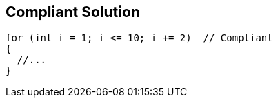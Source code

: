 == Compliant Solution

[source,text]
----
for (int i = 1; i <= 10; i += 2)  // Compliant
{
  //...
} 
----

